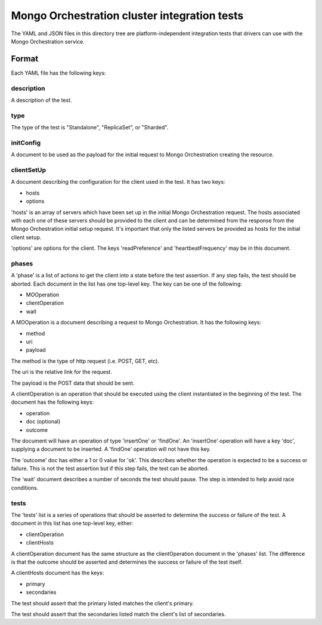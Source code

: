 =============================================
Mongo Orchestration cluster integration tests
=============================================

The YAML and JSON files in this directory tree are platform-independent 
integration tests that drivers can use with the Mongo Orchestration service.

Format
------

Each YAML file has the following keys:

description
~~~~~~

A description of the test.

type
~~~~~~

The type of the test is "Standalone", "ReplicaSet", or "Sharded".

initConfig
~~~~~~~~~~~

A document to be used as the payload for the initial request to Mongo Orchestration creating the resource.

clientSetUp
~~~~~~~~~~~

A document describing the configuration for the client used in the test. It has two keys:

- hosts
- options

'hosts' is an array of servers which have been set up in the initial Mongo Orchestration request. The hosts associated with each one of these servers should be provided to the client and can be determined from the response from the Mongo Orchestration initial setup request.
It's important that only the listed servers be provided as hosts for the initial client setup.

'options' are options for the client. The keys 'readPreference' and 'heartbeatFrequency' may be in this document.


phases
~~~~~~

A 'phase' is a list of actions to get the client into a state before the test assertion. If any step fails, the test should be aborted.
Each document in the list has one top-level key. The key can be one of the following:

- MOOperation
- clientOperation
- wait

A MOOperation is a document describing a request to Mongo Orchestration. It has the following keys:

- method
- uri
- payload

The method is the type of http request (i.e. POST, GET, etc).

The uri is the relative link for the request.

The payload is the POST data that should be sent.

A clientOperation is an operation that should be executed using the client instantiated in the beginning of the test. The document has the following keys:

- operation
- doc (optional)
- outcome

The document will have an operation of type 'insertOne' or 'findOne'.
An 'insertOne' operation will have a key 'doc', supplying a document to be inserted. A 'findOne' operation will not have this key.

The 'outcome' doc has either a 1 or 0 value for 'ok'. This describes whether the operation is expected to be a success or failure. This is not the test assertion but if this step fails, the test can be aborted.

The 'wait' document describes a number of seconds the test should pause. The step is intended to help avoid race conditions.

tests
~~~~~~

The 'tests' list is a series of operations that should be asserted to determine the success or failure of the test. A document in this list has one top-level key, either:

- clientOperation
- clientHosts

A clientOperation document has the same structure as the clientOperation document in the 'phases' list. The difference is that the outcome should be asserted and determines the success or failure of the test itself.

A clientHosts document has the keys:

- primary
- secondaries

The test should assert that the primary listed matches the client's primary.

The test should assert that the secondaries listed match the client's list of secondaries.






